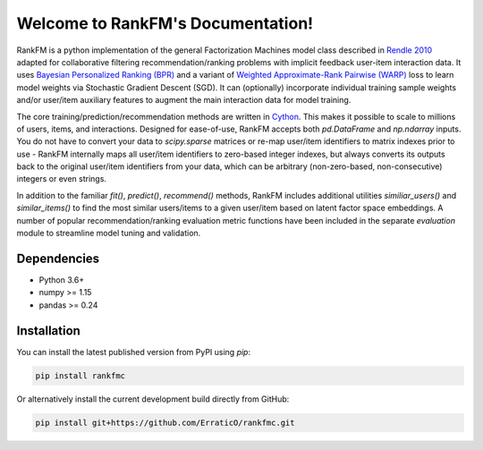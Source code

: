 Welcome to RankFM's Documentation!
==================================

RankFM is a python implementation of the general Factorization Machines model class described in `Rendle 2010 <https://www.csie.ntu.edu.tw/~b97053/paper/Rendle2010FM.pdf>`_ adapted for collaborative filtering recommendation/ranking problems with implicit feedback user-item interaction data. It uses `Bayesian Personalized Ranking (BPR) <https://arxiv.org/pdf/1205.2618.pdf>`_ and a variant of `Weighted Approximate-Rank Pairwise (WARP) <http://citeseerx.ist.psu.edu/viewdoc/download?doi=10.1.1.587.3946&rep=rep1&type=pdf>`_ loss to learn model weights via Stochastic Gradient Descent (SGD). It can (optionally) incorporate individual training sample weights and/or user/item auxiliary features to augment the main interaction data for model training.

The core training/prediction/recommendation methods are written in `Cython <https://cython.org/>`_. This makes it possible to scale to millions of users, items, and interactions. Designed for ease-of-use, RankFM accepts both `pd.DataFrame` and `np.ndarray` inputs. You do not have to convert your data to `scipy.sparse` matrices or re-map user/item identifiers to matrix indexes prior to use - RankFM internally maps all user/item identifiers to zero-based integer indexes, but always converts its outputs back to the original user/item identifiers from your data, which can be arbitrary (non-zero-based, non-consecutive) integers or even strings.

In addition to the familiar `fit()`, `predict()`, `recommend()` methods, RankFM includes additional utilities `similiar_users()` and `similar_items()` to find the most similar users/items to a given user/item based on latent factor space embeddings. A number of popular recommendation/ranking evaluation metric functions have been included in the separate `evaluation` module to streamline model tuning and validation.

Dependencies
------------

* Python 3.6+
* numpy >= 1.15
* pandas >= 0.24

Installation
------------
You can install the latest published version from PyPI using `pip`:

.. code:: bash

  pip install rankfmc

Or alternatively install the current development build directly from GitHub:

.. code:: bash
  
  pip install git+https://github.com/ErraticO/rankfmc.git


